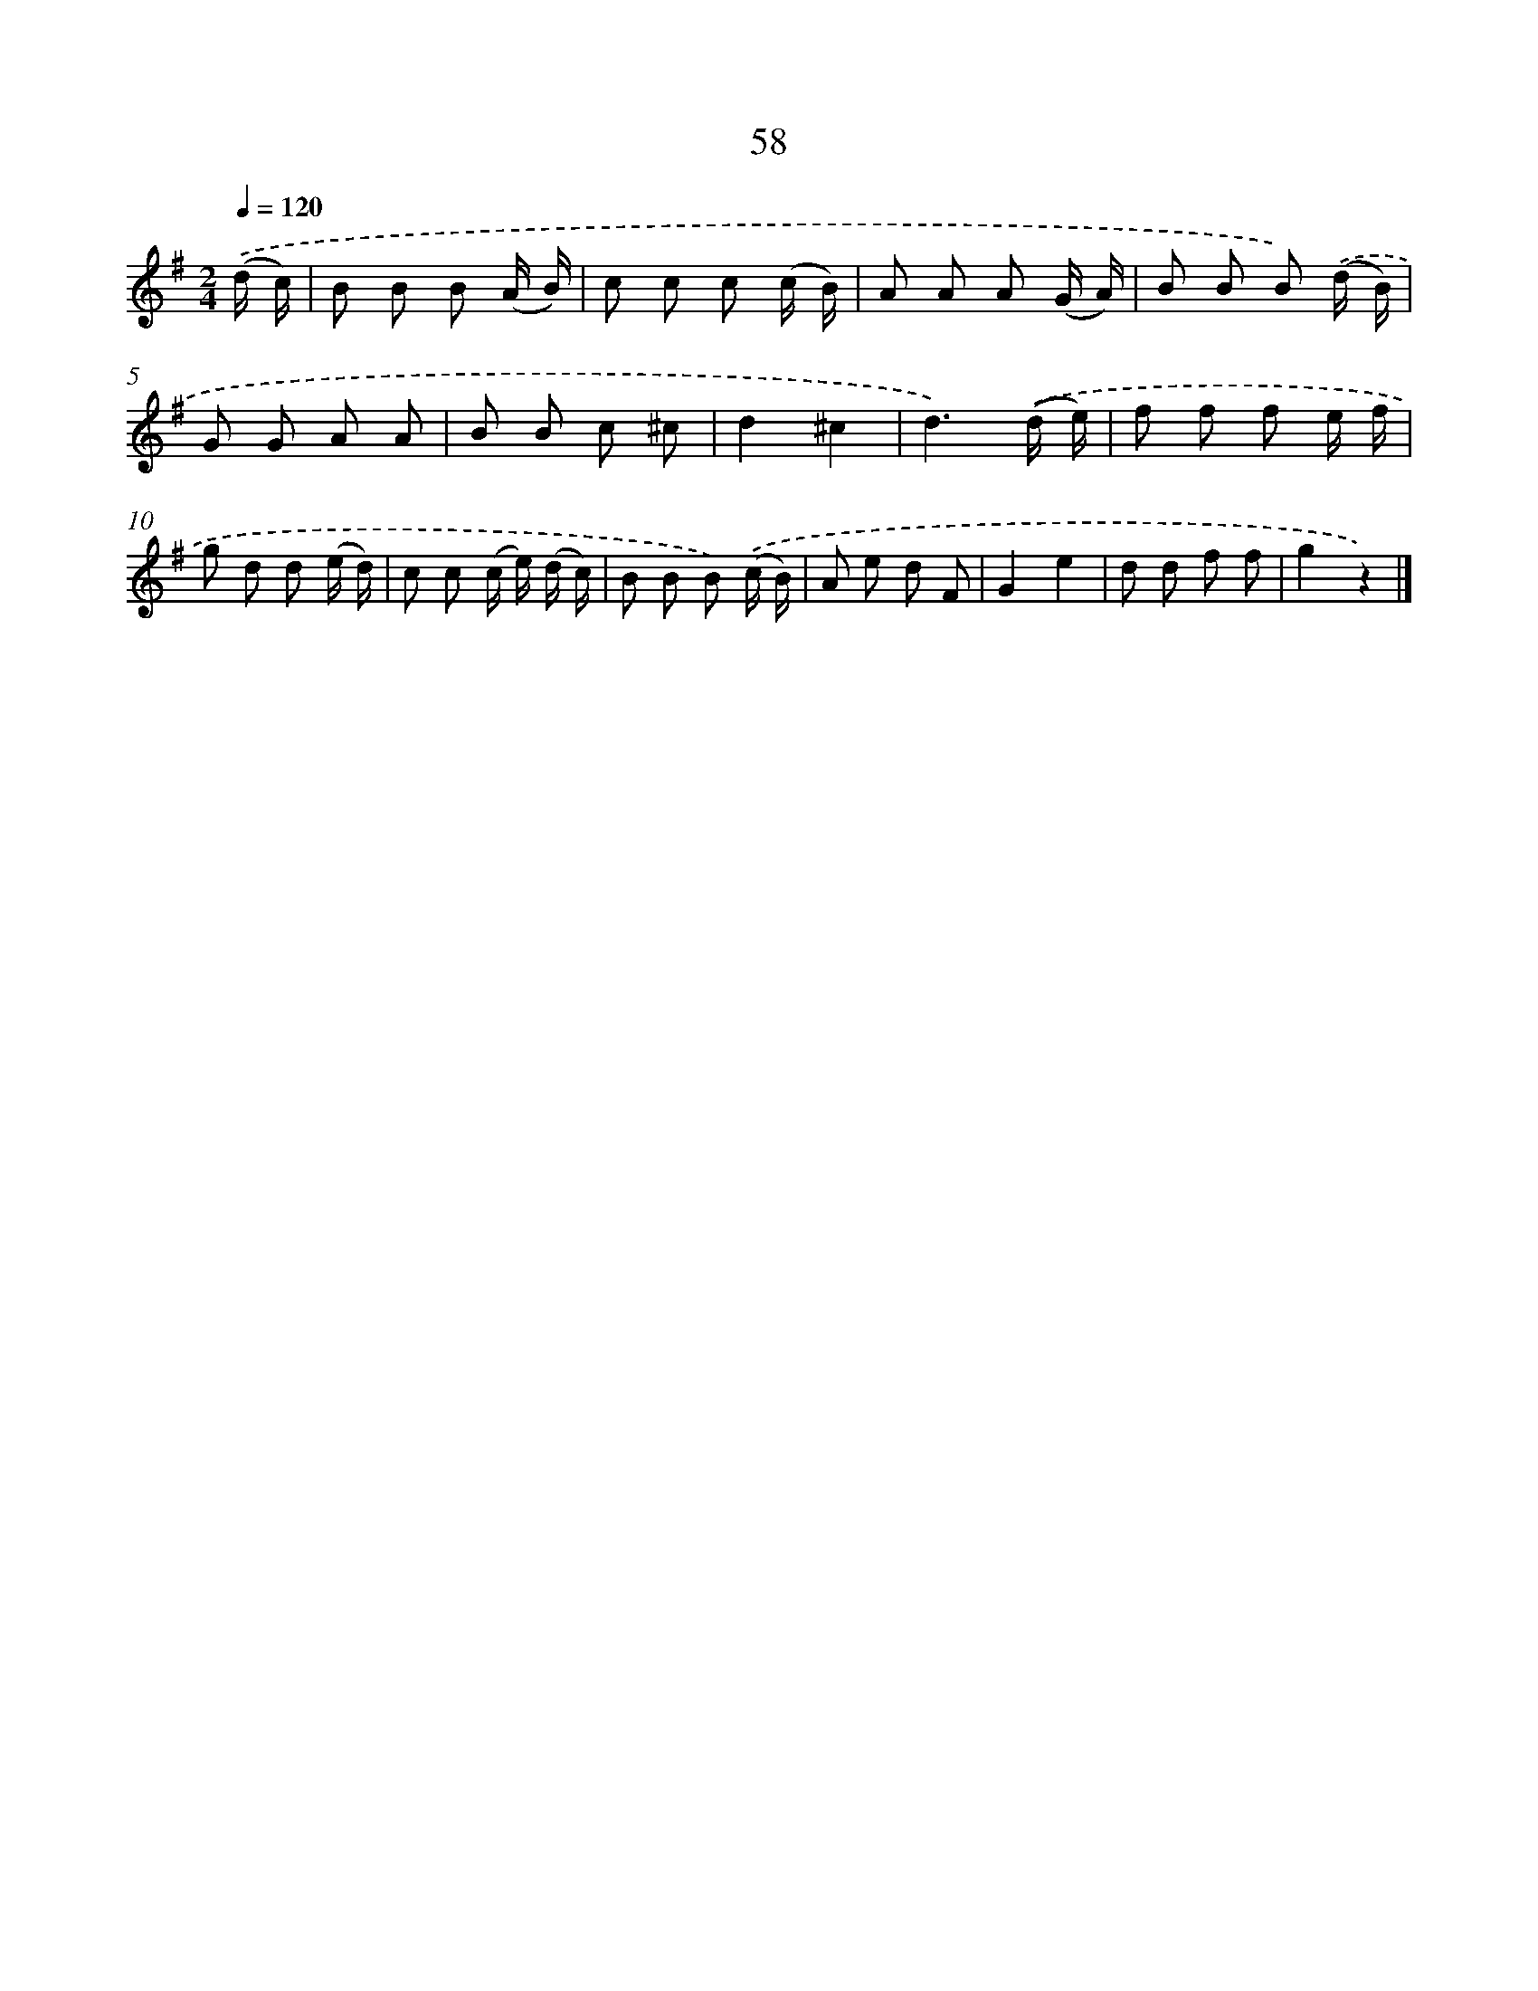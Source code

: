X: 10732
T: 58
%%abc-version 2.0
%%abcx-abcm2ps-target-version 5.9.1 (29 Sep 2008)
%%abc-creator hum2abc beta
%%abcx-conversion-date 2018/11/01 14:37:08
%%humdrum-veritas 2024368960
%%humdrum-veritas-data 3870180872
%%continueall 1
%%barnumbers 0
L: 1/8
M: 2/4
Q: 1/4=120
K: G clef=treble
.('(d/ c/) [I:setbarnb 1]|
B B B (A/ B/) |
c c c (c/ B/) |
A A A (G/ A/) |
B B B) .('(d/ B/) |
G G A A |
B B c ^c |
d2^c2 |
d3).('(d/ e/) |
f f f e/ f/ |
g d d (e/ d/) |
c c (c/ e/) (d/ c/) |
B B B) .('(c/ B/) |
A e d F |
G2e2 |
d d f f |
g2z2) |]
